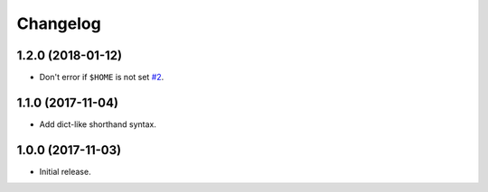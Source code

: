Changelog
=========

1.2.0 (2018-01-12)
------------------

* Don't error if ``$HOME`` is not set `#2 <https://github.com/sloria/tinynetrc/issues/2>`_.

1.1.0 (2017-11-04)
------------------

* Add dict-like shorthand syntax.

1.0.0 (2017-11-03)
------------------

* Initial release.
